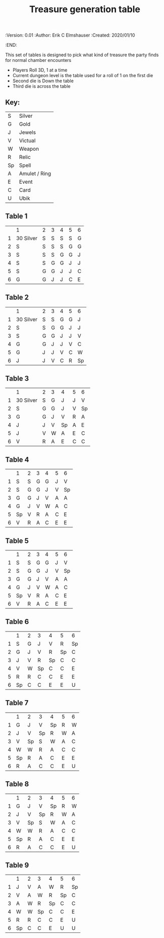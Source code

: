 #+TITLE: Treasure generation table
#+PROPERTIES:
 :Version: 0.01
 :Author: Erik C Elmshauser
 :Created: 2020/01/10
 :END:

This set of tables is designed to pick what kind of treasure the party finds for normal chamber encounters

 + Players Roll 3D, 1 at a time
 + Current dungeon level is the table used for a roll of 1 on the first die
 + Second die is Down the table
 + Third die is across the table

** Key:
| S  | 	Silver        |
| G  | 	Gold          |
| J  | 	Jewels        |
| V  | 	Victual       |
| W  | 	Weapon        |
| R  | 	Relic         |
| Sp | 	Spell         |
| A  | 	Amulet / Ring |
| E  | 	Event         |
| C  | 	Card          |
| U  | 	Ubik          |

** Table 1
|   | 	1         | 	2 | 	3 | 	4 | 	5 | 	6 |
| 1 | 	30 Silver | 	S | 	S | 	S | 	S | 	G |
| 2 | 	S         | 	S | 	S | 	S | 	G | 	G |
| 3 | 	S         | 	S | 	S | 	G | 	G | 	J |
| 4 | 	S         | 	S | 	G | 	G | 	J | 	J |
| 5 | 	S         | 	G | 	G | 	J | 	J | 	C |
| 6 | 	G         | 	G | 	J | 	J | 	C | 	E |

** Table 2
|   | 	1         | 	2 | 	3 | 	4 | 	5 | 	6  |
| 1 | 	30 Silver | 	S | 	S | 	G | 	G | 	J  |
| 2 | 	S         | 	S | 	G | 	G | 	J | 	J  |
| 3 | 	S         | 	G | 	G | 	J | 	J | 	V  |
| 4 | 	G         | 	G | 	J | 	J | 	V | 	C  |
| 5 | 	G         | 	J | 	J | 	V | 	C | 	W  |
| 6 | 	J         | 	J | 	V | 	C | 	R | 	Sp |

** Table 3
|   | 	1         | 	2 | 	3 | 	4  | 	5 | 	6  |
| 1 | 	30 Silver | 	S | 	G | 	J  | 	J | 	V  |
| 2 | 	S         | 	G | 	G | 	J  | 	V | 	Sp |
| 3 | 	G         | 	G | 	J | 	V  | 	R | 	A  |
| 4 | 	J         | 	J | 	V | 	Sp | 	A | 	E  |
| 5 | 	J         | 	V | 	W | 	A  | 	E | 	C  |
| 6 | 	V         | 	R | 	A | 	E  | 	C | 	C  |

** Table 4
|   | 	1  | 	2 | 	3 | 	4 | 	5 | 	6  |
| 1 | 	S  | 	S | 	G | 	G | 	J | 	V  |
| 2 | 	S  | 	G | 	G | 	J | 	V | 	Sp |
| 3 | 	G  | 	G | 	J | 	V | 	A | 	A  |
| 4 | 	G  | 	J | 	V | 	W | 	A | 	C  |
| 5 | 	Sp | 	V | 	R | 	A | 	C | 	E  |
| 6 | 	V  | 	R | 	A | 	C | 	E | 	E  |

** Table 5
|   | 	1  | 	2 | 	3 | 	4 | 	5 | 	6  |
| 1 | 	S  | 	S | 	G | 	G | 	J | 	V  |
| 2 | 	S  | 	G | 	G | 	J | 	V | 	Sp |
| 3 | 	G  | 	G | 	J | 	V | 	A | 	A  |
| 4 | 	G  | 	J | 	V | 	W | 	A | 	C  |
| 5 | 	Sp | 	V | 	R | 	A | 	C | 	E  |
| 6 | 	V  | 	R | 	A | 	C | 	E | 	E  |

** Table 6
|   | 	1  | 	2 | 	3  | 	4  | 	5  | 	6  |
| 1 | 	S  | 	G | 	J  | 	V  | 	R  | 	Sp |
| 2 | 	G  | 	J | 	V  | 	R  | 	Sp | 	C  |
| 3 | 	J  | 	V | 	R  | 	Sp | 	C  | 	C  |
| 4 | 	V  | 	W | 	Sp | 	C  | 	C  | 	E  |
| 5 | 	R  | 	R | 	C  | 	C  | 	E  | 	E  |
| 6 | 	Sp | 	C | 	C  | 	E  | 	E  | 	U  |

** Table 7
|   | 	1  | 	2  | 	3  | 	4  | 	5 | 	6 |
| 1 | 	G  | 	J  | 	V  | 	Sp | 	R | 	W |
| 2 | 	J  | 	V  | 	Sp | 	R  | 	W | 	A |
| 3 | 	V  | 	Sp | 	S  | 	W  | 	A | 	C |
| 4 | 	W  | 	W  | 	R  | 	A  | 	C | 	C |
| 5 | 	Sp | 	R  | 	A  | 	C  | 	E | 	E |
| 6 | 	R  | 	A  | 	C  | 	C  | 	E | 	U |

** Table 8
|   | 	1  | 	2  | 	3  | 	4  | 	5 | 	6 |
| 1 | 	G  | 	J  | 	V  | 	Sp | 	R | 	W |
| 2 | 	J  | 	V  | 	Sp | 	R  | 	W | 	A |
| 3 | 	V  | 	Sp | 	S  | 	W  | 	A | 	C |
| 4 | 	W  | 	W  | 	R  | 	A  | 	C | 	C |
| 5 | 	Sp | 	R  | 	A  | 	C  | 	E | 	E |
| 6 | 	R  | 	A  | 	C  | 	C  | 	E | 	U |

** Table 9
|   | 	1  | 	2 | 	3  | 	4  | 	5  | 	6  |
| 1 | 	J  | 	V | 	A  | 	W  | 	R  | 	Sp |
| 2 | 	V  | 	A | 	W  | 	R  | 	Sp | 	C  |
| 3 | 	A  | 	W | 	R  | 	Sp | 	C  | 	C  |
| 4 | 	W  | 	W | 	Sp | 	C  | 	C  | 	E  |
| 5 | 	R  | 	R | 	C  | 	C  | 	E  | 	U  |
| 6 | 	Sp | 	C | 	C  | 	E  | 	U  | 	U  |

